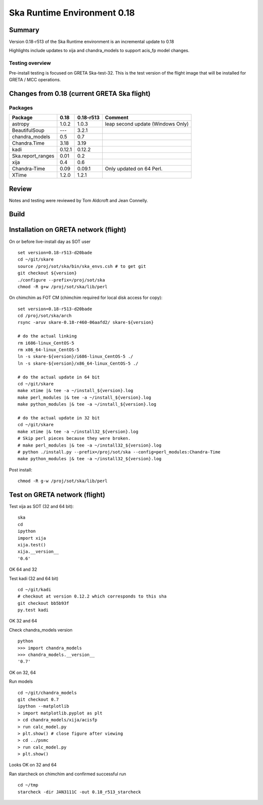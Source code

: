

Ska Runtime Environment 0.18
===========================================

.. Build and install this document with:
   rst2html.py --stylesheet=/proj/sot/ska/www/ASPECT/aspect.css \
        --embed-stylesheet NOTES.test-0.18.rst NOTES.test-0.18.html
   cp NOTES.test-0.18.html /proj/sot/ska/www/ASPECT/skare-0.18.html

Summary
---------

Version 0.18-r513 of the Ska Runtime environment is an incremental update to 0.18

Highlights include updates to xija and chandra_models to support acis_fp model changes.



Testing overview
^^^^^^^^^^^^^^^^^

Pre-install testing is focused on GRETA Ska-test-32.  This is the test version of the
flight image that will be installed for GRETA / MCC operations.


Changes from 0.18 (current GRETA Ska flight)
---------------------------------------------

Packages
^^^^^^^^^^^

===================  =======  ==========  ======================================
Package              0.18     0.18-r513   Comment
===================  =======  ==========  ======================================
astropy              1.0.2    1.0.3       leap second update (Windows Only)

BeautifulSoup        ---      3.2.1
chandra_models       0.5      0.7
Chandra.Time         3.18     3.19
kadi                 0.12.1   0.12.2
Ska.report_ranges    0.01     0.2
xija                 0.4      0.6

Chandra-Time         0.09     0.09.1      Only updated on 64 Perl.

XTime                1.2.0    1.2.1
===================  =======  ==========  ======================================


Review
------

Notes and testing were reviewed by Tom Aldcroft and Jean Connelly.

Build
-------



Installation on GRETA network (flight)
--------------------------------------

On or before live-install day as SOT user ::

  set version=0.18-r513-d20bade
  cd ~/git/skare
  source /proj/sot/ska/bin/ska_envs.csh # to get git
  git checkout ${version}
  ./configure --prefix=/proj/sot/ska
  chmod -R g+w /proj/sot/ska/lib/perl

On chimchim as FOT CM (chimchim required for local disk access for copy)::

  set version=0.18-r513-d20bade
  cd /proj/sot/ska/arch
  rsync -aruv skare-0.18-r460-06aafd2/ skare-${version}

  # do the actual linking
  rm i686-linux_CentOS-5
  rm x86_64-linux_CentOS-5
  ln -s skare-${version}/i686-linux_CentOS-5 ./
  ln -s skare-${version}/x86_64-linux_CentOS-5 ./

  # do the actual update in 64 bit
  cd ~/git/skare
  make xtime |& tee -a ~/install_${version}.log
  make perl_modules |& tee -a ~/install_${version}.log
  make python_modules |& tee -a ~/install_${version}.log

  # do the actual update in 32 bit
  cd ~/git/skare
  make xtime |& tee -a ~/install32_${version}.log
  # Skip perl pieces because they were broken.
  # make perl_modules |& tee -a ~/install32_${version}.log
  # python ./install.py --prefix=/proj/sot/ska --config=perl_modules:Chandra-Time
  make python_modules |& tee -a ~/install32_${version}.log

Post install::

  chmod -R g-w /proj/sot/ska/lib/perl


Test on GRETA network (flight)
--------------------------------------

Test xija as SOT (32 and 64 bit)::

  ska
  cd
  ipython
  import xija
  xija.test()
  xija.__version__
  '0.6'

OK 64 and 32

Test kadi (32 and 64 bit)
::

  cd ~/git/kadi
  # checkout at version 0.12.2 which corresponds to this sha
  git checkout bb5b93f
  py.test kadi

OK 32 and 64

Check chandra_models version
::

  python
  >>> import chandra_models
  >>> chandra_models.__version__
  '0.7'

OK on 32, 64

Run models
::

  cd ~/git/chandra_models
  git checkout 0.7
  ipython --matplotlib
  > import matplotlib.pyplot as plt
  > cd chandra_models/xija/acisfp
  > run calc_model.py
  > plt.show() # close figure after viewing
  > cd ../psmc
  > run calc_model.py
  > plt.show()

Looks OK on 32 and 64

Ran starcheck on chimchim and confirmed successful run
::

  cd ~/tmp
  starcheck -dir JAN3111C -out 0.18_r513_starcheck
